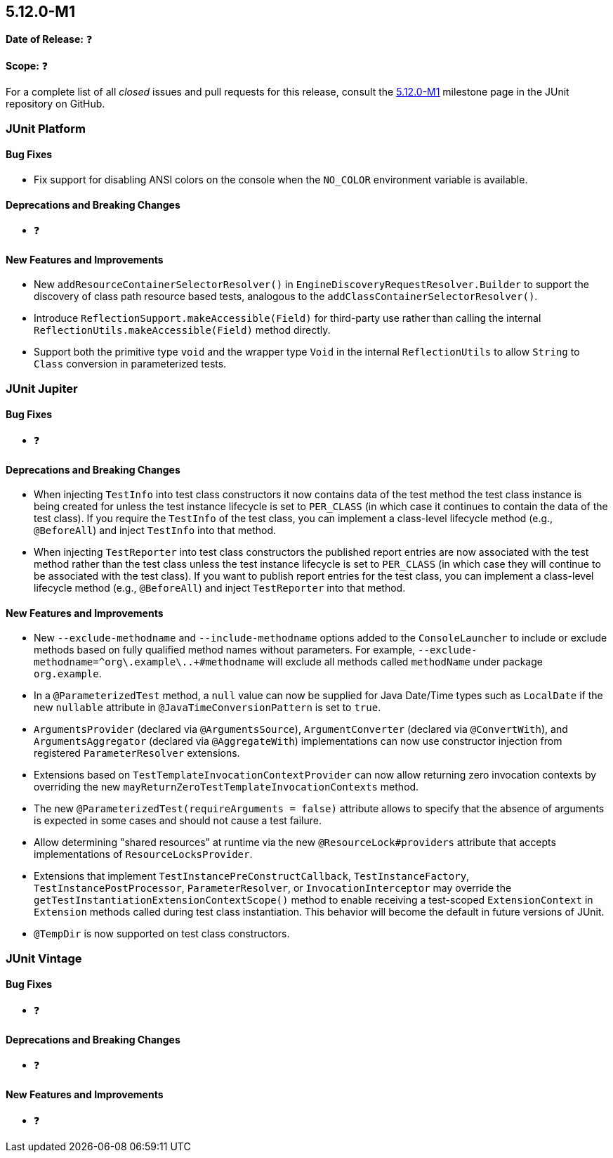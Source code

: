 [[release-notes-5.12.0-M1]]
== 5.12.0-M1

*Date of Release:* ❓

*Scope:* ❓

For a complete list of all _closed_ issues and pull requests for this release, consult the
link:{junit5-repo}+/milestone/75?closed=1+[5.12.0-M1] milestone page in the
JUnit repository on GitHub.


[[release-notes-5.12.0-M1-junit-platform]]
=== JUnit Platform

[[release-notes-5.12.0-M1-junit-platform-bug-fixes]]
==== Bug Fixes

* Fix support for disabling ANSI colors on the console when the `NO_COLOR` environment
  variable is available.

[[release-notes-5.12.0-M1-junit-platform-deprecations-and-breaking-changes]]
==== Deprecations and Breaking Changes

* ❓

[[release-notes-5.12.0-M1-junit-platform-new-features-and-improvements]]
==== New Features and Improvements

* New `addResourceContainerSelectorResolver()` in `EngineDiscoveryRequestResolver.Builder` to
  support the discovery of class path resource based tests, analogous to the
  `addClassContainerSelectorResolver()`.
* Introduce `ReflectionSupport.makeAccessible(Field)` for third-party use rather than
  calling the internal `ReflectionUtils.makeAccessible(Field)` method directly.
* Support both the primitive type `void` and the wrapper type `Void` in the internal
  `ReflectionUtils` to allow `String` to `Class` conversion in parameterized tests.


[[release-notes-5.12.0-M1-junit-jupiter]]
=== JUnit Jupiter

[[release-notes-5.12.0-M1-junit-jupiter-bug-fixes]]
==== Bug Fixes

* ❓

[[release-notes-5.12.0-M1-junit-jupiter-deprecations-and-breaking-changes]]
==== Deprecations and Breaking Changes

* When injecting `TestInfo` into test class constructors it now contains data of the test
  method the test class instance is being created for unless the test instance lifecycle
  is set to `PER_CLASS` (in which case it continues to contain the data of the test
  class). If you require the `TestInfo` of the test class, you can implement a class-level
  lifecycle method (e.g., `@BeforeAll`) and inject `TestInfo` into that method.
* When injecting `TestReporter` into test class constructors the published report entries
  are now associated with the test method rather than the test class unless the test
  instance lifecycle is set to `PER_CLASS` (in which case they will continue to be
  associated with the test class). If you want to publish report entries for the test
  class, you can implement a class-level lifecycle method (e.g., `@BeforeAll`) and inject
  `TestReporter` into that method.

[[release-notes-5.12.0-M1-junit-jupiter-new-features-and-improvements]]
==== New Features and Improvements

* New `--exclude-methodname` and `--include-methodname` options added to the
  `ConsoleLauncher` to include or exclude methods based on fully qualified method names
  without parameters. For example, `--exclude-methodname=^org\.example\..+#methodname`
  will exclude all methods called `methodName` under package `org.example`.
* In a `@ParameterizedTest` method, a `null` value can now be supplied for Java Date/Time
  types such as `LocalDate` if the new `nullable` attribute in
  `@JavaTimeConversionPattern` is set to `true`.
* `ArgumentsProvider` (declared via `@ArgumentsSource`), `ArgumentConverter` (declared via
  `@ConvertWith`), and `ArgumentsAggregator` (declared via `@AggregateWith`)
  implementations can now use constructor injection from registered `ParameterResolver`
  extensions.
* Extensions based on `TestTemplateInvocationContextProvider` can now allow returning zero
  invocation contexts by overriding the new `mayReturnZeroTestTemplateInvocationContexts`
  method.
* The new `@ParameterizedTest(requireArguments = false)` attribute allows to specify that
  the absence of arguments is expected in some cases and should not cause a test failure.
* Allow determining "shared resources" at runtime via the new `@ResourceLock#providers`
  attribute that accepts implementations of `ResourceLocksProvider`.
* Extensions that implement `TestInstancePreConstructCallback`, `TestInstanceFactory`,
  `TestInstancePostProcessor`, `ParameterResolver`, or `InvocationInterceptor` may
  override the `getTestInstantiationExtensionContextScope()` method to enable receiving
  a test-scoped `ExtensionContext` in `Extension` methods called during test class
  instantiation. This behavior will become the default in future versions of JUnit.
* `@TempDir` is now supported on test class constructors.


[[release-notes-5.12.0-M1-junit-vintage]]
=== JUnit Vintage

[[release-notes-5.12.0-M1-junit-vintage-bug-fixes]]
==== Bug Fixes

* ❓

[[release-notes-5.12.0-M1-junit-vintage-deprecations-and-breaking-changes]]
==== Deprecations and Breaking Changes

* ❓

[[release-notes-5.12.0-M1-junit-vintage-new-features-and-improvements]]
==== New Features and Improvements

* ❓
